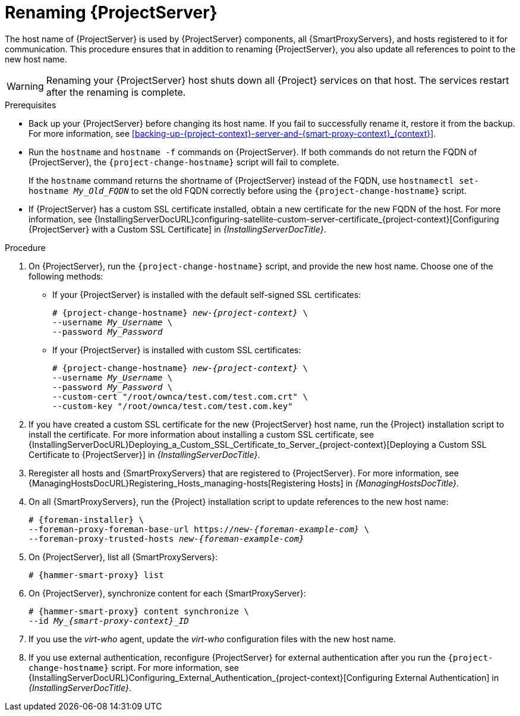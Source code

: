 [id="renaming-{project-context}_{context}"]
= Renaming {ProjectServer}

The host name of {ProjectServer} is used by {ProjectServer} components, all {SmartProxyServers}, and hosts registered to it for communication.
This procedure ensures that in addition to renaming {ProjectServer}, you also update all references to point to the new host name.

[WARNING]
====
Renaming your {ProjectServer} host shuts down all {Project} services on that host.
The services restart after the renaming is complete.
====

.Prerequisites
* Back up your {ProjectServer} before changing its host name.
If you fail to successfully rename it, restore it from the backup.
For more information, see xref:backing-up-{project-context}-server-and-{smart-proxy-context}_{context}[].
* Run the `hostname` and `hostname -f` commands on {ProjectServer}.
If both commands do not return the FQDN of {ProjectServer}, the `{project-change-hostname}` script will fail to complete.
+
If the `hostname` command returns the shortname of {ProjectServer} instead of the FQDN, use `hostnamectl set-hostname _My_Old_FQDN_` to set the old FQDN correctly before using the `{project-change-hostname}` script.
* If {ProjectServer} has a custom SSL certificate installed, obtain a new certificate for the new FQDN of the host.
ifndef::orcharhino[]
For more information, see {InstallingServerDocURL}configuring-satellite-custom-server-certificate_{project-context}[Configuring {ProjectServer} with a Custom SSL Certificate] in _{InstallingServerDocTitle}_.
endif::[]

.Procedure
. On {ProjectServer}, run the `{project-change-hostname}` script, and provide the new host name.
Choose one of the following methods:
+
* If your {ProjectServer} is installed with the default self-signed SSL certificates:
+
[options="nowrap", subs="+quotes,verbatim,attributes"]
----
# {project-change-hostname} _new-{project-context}_ \
--username _My_Username_ \
--password _My_Password_
----
* If your {ProjectServer} is installed with custom SSL certificates:
+
[options="nowrap", subs="+quotes,verbatim,attributes"]
----
# {project-change-hostname} _new-{project-context}_ \
--username _My_Username_ \
--password _My_Password_ \
--custom-cert "/root/ownca/test.com/test.com.crt" \
--custom-key "/root/ownca/test.com/test.com.key"
----
. If you have created a custom SSL certificate for the new {ProjectServer} host name, run the {Project} installation script to install the certificate.
ifndef::orcharhino[]
For more information about installing a custom SSL certificate, see {InstallingServerDocURL}Deploying_a_Custom_SSL_Certificate_to_Server_{project-context}[Deploying a Custom SSL Certificate to {ProjectServer}] in _{InstallingServerDocTitle}_.
endif::[]
. Reregister all hosts and {SmartProxyServers} that are registered to {ProjectServer}.
For more information, see {ManagingHostsDocURL}Registering_Hosts_managing-hosts[Registering Hosts] in _{ManagingHostsDocTitle}_.
. On all {SmartProxyServers}, run the {Project} installation script to update references to the new host name:
+
[options="nowrap", subs="+quotes,verbatim,attributes"]
----
# {foreman-installer} \
--foreman-proxy-foreman-base-url https://_new-{foreman-example-com}_ \
--foreman-proxy-trusted-hosts _new-{foreman-example-com}_
----
. On {ProjectServer}, list all {SmartProxyServers}:
+
[options="nowrap", subs="+quotes,verbatim,attributes"]
----
# {hammer-smart-proxy} list
----
. On {ProjectServer}, synchronize content for each {SmartProxyServer}:
+
[options="nowrap", subs="+quotes,verbatim,attributes"]
----
# {hammer-smart-proxy} content synchronize \
--id __My_{smart-proxy-context}_ID__
----
. If you use the _virt-who_ agent, update the _virt-who_ configuration files with the new host name.
ifdef::satellite[]
For more information, see {ConfiguringVMSubscriptionsDocURL}troubleshooting-virt-who#modifying-virt-who-configuration_vm-subs-satellite[Modifying a virt-who Configuration] in _{ConfiguringVMSubscriptionsDocTitle}_.
endif::[]
. If you use external authentication, reconfigure {ProjectServer} for external authentication after you run the `{project-change-hostname}` script.
ifndef::orcharhino[]
For more information, see {InstallingServerDocURL}Configuring_External_Authentication_{project-context}[Configuring External Authentication] in _{InstallingServerDocTitle}_.
endif::[]
